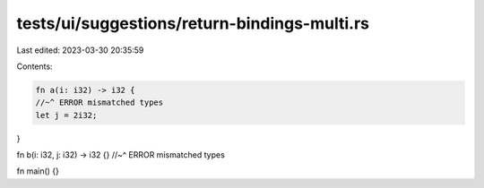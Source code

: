 tests/ui/suggestions/return-bindings-multi.rs
=============================================

Last edited: 2023-03-30 20:35:59

Contents:

.. code-block:: rs

    fn a(i: i32) -> i32 {
    //~^ ERROR mismatched types
    let j = 2i32;
}

fn b(i: i32, j: i32) -> i32 {}
//~^ ERROR mismatched types

fn main() {}



